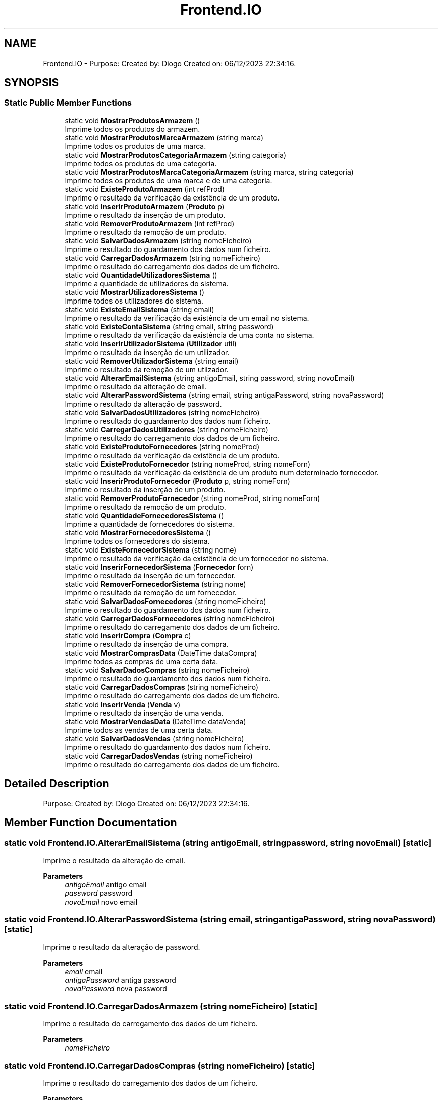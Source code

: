 .TH "Frontend.IO" 3 "Sun Dec 31 2023" "Version 3.0" "Doxygen_Trab_Pratico_POO_LESI_Fase3_26534_26006" \" -*- nroff -*-
.ad l
.nh
.SH NAME
Frontend.IO \- Purpose: Created by: Diogo Created on: 06/12/2023 22:34:16\&.  

.SH SYNOPSIS
.br
.PP
.SS "Static Public Member Functions"

.in +1c
.ti -1c
.RI "static void \fBMostrarProdutosArmazem\fP ()"
.br
.RI "Imprime todos os produtos do armazem\&. "
.ti -1c
.RI "static void \fBMostrarProdutosMarcaArmazem\fP (string marca)"
.br
.RI "Imprime todos os produtos de uma marca\&. "
.ti -1c
.RI "static void \fBMostrarProdutosCategoriaArmazem\fP (string categoria)"
.br
.RI "Imprime todos os produtos de uma categoria\&. "
.ti -1c
.RI "static void \fBMostrarProdutosMarcaCategoriaArmazem\fP (string marca, string categoria)"
.br
.RI "Imprime todos os produtos de uma marca e de uma categoria\&. "
.ti -1c
.RI "static void \fBExisteProdutoArmazem\fP (int refProd)"
.br
.RI "Imprime o resultado da verificação da existência de um produto\&. "
.ti -1c
.RI "static void \fBInserirProdutoArmazem\fP (\fBProduto\fP p)"
.br
.RI "Imprime o resultado da inserção de um produto\&. "
.ti -1c
.RI "static void \fBRemoverProdutoArmazem\fP (int refProd)"
.br
.RI "Imprime o resultado da remoção de um produto\&. "
.ti -1c
.RI "static void \fBSalvarDadosArmazem\fP (string nomeFicheiro)"
.br
.RI "Imprime o resultado do guardamento dos dados num ficheiro\&. "
.ti -1c
.RI "static void \fBCarregarDadosArmazem\fP (string nomeFicheiro)"
.br
.RI "Imprime o resultado do carregamento dos dados de um ficheiro\&. "
.ti -1c
.RI "static void \fBQuantidadeUtilizadoresSistema\fP ()"
.br
.RI "Imprime a quantidade de utilizadores do sistema\&. "
.ti -1c
.RI "static void \fBMostrarUtilizadoresSistema\fP ()"
.br
.RI "Imprime todos os utilizadores do sistema\&. "
.ti -1c
.RI "static void \fBExisteEmailSistema\fP (string email)"
.br
.RI "Imprime o resultado da verificação da existência de um email no sistema\&. "
.ti -1c
.RI "static void \fBExisteContaSistema\fP (string email, string password)"
.br
.RI "Imprime o resultado da verificação da existência de uma conta no sistema\&. "
.ti -1c
.RI "static void \fBInserirUtilizadorSistema\fP (\fBUtilizador\fP util)"
.br
.RI "Imprime o resultado da inserção de um utilizador\&. "
.ti -1c
.RI "static void \fBRemoverUtilizadorSistema\fP (string email)"
.br
.RI "Imprime o resultado da remoção de um utilzador\&. "
.ti -1c
.RI "static void \fBAlterarEmailSistema\fP (string antigoEmail, string password, string novoEmail)"
.br
.RI "Imprime o resultado da alteração de email\&. "
.ti -1c
.RI "static void \fBAlterarPasswordSistema\fP (string email, string antigaPassword, string novaPassword)"
.br
.RI "Imprime o resultado da alteração de password\&. "
.ti -1c
.RI "static void \fBSalvarDadosUtilizadores\fP (string nomeFicheiro)"
.br
.RI "Imprime o resultado do guardamento dos dados num ficheiro\&. "
.ti -1c
.RI "static void \fBCarregarDadosUtilizadores\fP (string nomeFicheiro)"
.br
.RI "Imprime o resultado do carregamento dos dados de um ficheiro\&. "
.ti -1c
.RI "static void \fBExisteProdutoFornecedores\fP (string nomeProd)"
.br
.RI "Imprime o resultado da verificação da existência de um produto\&. "
.ti -1c
.RI "static void \fBExisteProdutoFornecedor\fP (string nomeProd, string nomeForn)"
.br
.RI "Imprime o resultado da verificação da existência de um produto num determinado fornecedor\&. "
.ti -1c
.RI "static void \fBInserirProdutoFornecedor\fP (\fBProduto\fP p, string nomeForn)"
.br
.RI "Imprime o resultado da inserção de um produto\&. "
.ti -1c
.RI "static void \fBRemoverProdutoFornecedor\fP (string nomeProd, string nomeForn)"
.br
.RI "Imprime o resultado da remoção de um produto\&. "
.ti -1c
.RI "static void \fBQuantidadeFornecedoresSistema\fP ()"
.br
.RI "Imprime a quantidade de fornecedores do sistema\&. "
.ti -1c
.RI "static void \fBMostrarFornecedoresSistema\fP ()"
.br
.RI "Imprime todos os fornecedores do sistema\&. "
.ti -1c
.RI "static void \fBExisteFornecedorSistema\fP (string nome)"
.br
.RI "Imprime o resultado da verificação da existência de um fornecedor no sistema\&. "
.ti -1c
.RI "static void \fBInserirFornecedorSistema\fP (\fBFornecedor\fP forn)"
.br
.RI "Imprime o resultado da inserção de um fornecedor\&. "
.ti -1c
.RI "static void \fBRemoverFornecedorSistema\fP (string nome)"
.br
.RI "Imprime o resultado da remoção de um fornecedor\&. "
.ti -1c
.RI "static void \fBSalvarDadosFornecedores\fP (string nomeFicheiro)"
.br
.RI "Imprime o resultado do guardamento dos dados num ficheiro\&. "
.ti -1c
.RI "static void \fBCarregarDadosFornecedores\fP (string nomeFicheiro)"
.br
.RI "Imprime o resultado do carregamento dos dados de um ficheiro\&. "
.ti -1c
.RI "static void \fBInserirCompra\fP (\fBCompra\fP c)"
.br
.RI "Imprime o resultado da inserção de uma compra\&. "
.ti -1c
.RI "static void \fBMostrarComprasData\fP (DateTime dataCompra)"
.br
.RI "Imprime todos as compras de uma certa data\&. "
.ti -1c
.RI "static void \fBSalvarDadosCompras\fP (string nomeFicheiro)"
.br
.RI "Imprime o resultado do guardamento dos dados num ficheiro\&. "
.ti -1c
.RI "static void \fBCarregarDadosCompras\fP (string nomeFicheiro)"
.br
.RI "Imprime o resultado do carregamento dos dados de um ficheiro\&. "
.ti -1c
.RI "static void \fBInserirVenda\fP (\fBVenda\fP v)"
.br
.RI "Imprime o resultado da inserção de uma venda\&. "
.ti -1c
.RI "static void \fBMostrarVendasData\fP (DateTime dataVenda)"
.br
.RI "Imprime todos as vendas de uma certa data\&. "
.ti -1c
.RI "static void \fBSalvarDadosVendas\fP (string nomeFicheiro)"
.br
.RI "Imprime o resultado do guardamento dos dados num ficheiro\&. "
.ti -1c
.RI "static void \fBCarregarDadosVendas\fP (string nomeFicheiro)"
.br
.RI "Imprime o resultado do carregamento dos dados de um ficheiro\&. "
.in -1c
.SH "Detailed Description"
.PP 
Purpose: Created by: Diogo Created on: 06/12/2023 22:34:16\&. 


.SH "Member Function Documentation"
.PP 
.SS "static void Frontend\&.IO\&.AlterarEmailSistema (string antigoEmail, string password, string novoEmail)\fC [static]\fP"

.PP
Imprime o resultado da alteração de email\&. 
.PP
\fBParameters\fP
.RS 4
\fIantigoEmail\fP antigo email
.br
\fIpassword\fP password
.br
\fInovoEmail\fP novo email
.RE
.PP

.SS "static void Frontend\&.IO\&.AlterarPasswordSistema (string email, string antigaPassword, string novaPassword)\fC [static]\fP"

.PP
Imprime o resultado da alteração de password\&. 
.PP
\fBParameters\fP
.RS 4
\fIemail\fP email
.br
\fIantigaPassword\fP antiga password
.br
\fInovaPassword\fP nova password
.RE
.PP

.SS "static void Frontend\&.IO\&.CarregarDadosArmazem (string nomeFicheiro)\fC [static]\fP"

.PP
Imprime o resultado do carregamento dos dados de um ficheiro\&. 
.PP
\fBParameters\fP
.RS 4
\fInomeFicheiro\fP 
.RE
.PP

.SS "static void Frontend\&.IO\&.CarregarDadosCompras (string nomeFicheiro)\fC [static]\fP"

.PP
Imprime o resultado do carregamento dos dados de um ficheiro\&. 
.PP
\fBParameters\fP
.RS 4
\fInomeFicheiro\fP 
.RE
.PP

.SS "static void Frontend\&.IO\&.CarregarDadosFornecedores (string nomeFicheiro)\fC [static]\fP"

.PP
Imprime o resultado do carregamento dos dados de um ficheiro\&. 
.PP
\fBParameters\fP
.RS 4
\fInomeFicheiro\fP 
.RE
.PP

.SS "static void Frontend\&.IO\&.CarregarDadosUtilizadores (string nomeFicheiro)\fC [static]\fP"

.PP
Imprime o resultado do carregamento dos dados de um ficheiro\&. 
.PP
\fBParameters\fP
.RS 4
\fInomeFicheiro\fP 
.RE
.PP

.SS "static void Frontend\&.IO\&.CarregarDadosVendas (string nomeFicheiro)\fC [static]\fP"

.PP
Imprime o resultado do carregamento dos dados de um ficheiro\&. 
.PP
\fBParameters\fP
.RS 4
\fInomeFicheiro\fP 
.RE
.PP

.SS "static void Frontend\&.IO\&.ExisteContaSistema (string email, string password)\fC [static]\fP"

.PP
Imprime o resultado da verificação da existência de uma conta no sistema\&. 
.PP
\fBParameters\fP
.RS 4
\fIemail\fP email
.br
\fIpassword\fP password
.RE
.PP

.SS "static void Frontend\&.IO\&.ExisteEmailSistema (string email)\fC [static]\fP"

.PP
Imprime o resultado da verificação da existência de um email no sistema\&. 
.PP
\fBParameters\fP
.RS 4
\fIemail\fP email
.RE
.PP

.SS "static void Frontend\&.IO\&.ExisteFornecedorSistema (string nome)\fC [static]\fP"

.PP
Imprime o resultado da verificação da existência de um fornecedor no sistema\&. 
.PP
\fBParameters\fP
.RS 4
\fInome\fP nome
.RE
.PP

.SS "static void Frontend\&.IO\&.ExisteProdutoArmazem (int refProd)\fC [static]\fP"

.PP
Imprime o resultado da verificação da existência de um produto\&. 
.PP
\fBParameters\fP
.RS 4
\fIrefProd\fP referencia de produto
.RE
.PP

.SS "static void Frontend\&.IO\&.ExisteProdutoFornecedor (string nomeProd, string nomeForn)\fC [static]\fP"

.PP
Imprime o resultado da verificação da existência de um produto num determinado fornecedor\&. 
.PP
\fBParameters\fP
.RS 4
\fInomeProd\fP nome do produto
.br
\fInomeForn\fP nome do fornecedor
.RE
.PP

.SS "static void Frontend\&.IO\&.ExisteProdutoFornecedores (string nomeProd)\fC [static]\fP"

.PP
Imprime o resultado da verificação da existência de um produto\&. 
.PP
\fBParameters\fP
.RS 4
\fInomeProd\fP referencia de produto
.RE
.PP

.SS "static void Frontend\&.IO\&.InserirCompra (\fBCompra\fP c)\fC [static]\fP"

.PP
Imprime o resultado da inserção de uma compra\&. 
.PP
\fBParameters\fP
.RS 4
\fIc\fP compra
.RE
.PP

.SS "static void Frontend\&.IO\&.InserirFornecedorSistema (\fBFornecedor\fP forn)\fC [static]\fP"

.PP
Imprime o resultado da inserção de um fornecedor\&. 
.PP
\fBParameters\fP
.RS 4
\fIforn\fP fornecedor
.RE
.PP

.SS "static void Frontend\&.IO\&.InserirProdutoArmazem (\fBProduto\fP p)\fC [static]\fP"

.PP
Imprime o resultado da inserção de um produto\&. 
.PP
\fBParameters\fP
.RS 4
\fIp\fP produto
.RE
.PP

.SS "static void Frontend\&.IO\&.InserirProdutoFornecedor (\fBProduto\fP p, string nomeForn)\fC [static]\fP"

.PP
Imprime o resultado da inserção de um produto\&. 
.PP
\fBParameters\fP
.RS 4
\fIp\fP produto
.br
\fInomeForn\fP nome do fornecedor
.RE
.PP

.SS "static void Frontend\&.IO\&.InserirUtilizadorSistema (\fBUtilizador\fP util)\fC [static]\fP"

.PP
Imprime o resultado da inserção de um utilizador\&. 
.PP
\fBParameters\fP
.RS 4
\fIutil\fP utilizador
.RE
.PP

.SS "static void Frontend\&.IO\&.InserirVenda (\fBVenda\fP v)\fC [static]\fP"

.PP
Imprime o resultado da inserção de uma venda\&. 
.PP
\fBParameters\fP
.RS 4
\fIv\fP venda
.RE
.PP

.SS "static void Frontend\&.IO\&.MostrarComprasData (DateTime dataCompra)\fC [static]\fP"

.PP
Imprime todos as compras de uma certa data\&. 
.PP
\fBParameters\fP
.RS 4
\fIdataCompra\fP data de compra
.RE
.PP

.SS "static void Frontend\&.IO\&.MostrarFornecedoresSistema ()\fC [static]\fP"

.PP
Imprime todos os fornecedores do sistema\&. 
.SS "static void Frontend\&.IO\&.MostrarProdutosArmazem ()\fC [static]\fP"

.PP
Imprime todos os produtos do armazem\&. 
.SS "static void Frontend\&.IO\&.MostrarProdutosCategoriaArmazem (string categoria)\fC [static]\fP"

.PP
Imprime todos os produtos de uma categoria\&. 
.PP
\fBParameters\fP
.RS 4
\fIcategoria\fP categoria
.RE
.PP

.SS "static void Frontend\&.IO\&.MostrarProdutosMarcaArmazem (string marca)\fC [static]\fP"

.PP
Imprime todos os produtos de uma marca\&. 
.PP
\fBParameters\fP
.RS 4
\fImarca\fP marca
.RE
.PP

.SS "static void Frontend\&.IO\&.MostrarProdutosMarcaCategoriaArmazem (string marca, string categoria)\fC [static]\fP"

.PP
Imprime todos os produtos de uma marca e de uma categoria\&. 
.PP
\fBParameters\fP
.RS 4
\fImarca\fP marca
.br
\fIcategoria\fP categoria
.RE
.PP

.SS "static void Frontend\&.IO\&.MostrarUtilizadoresSistema ()\fC [static]\fP"

.PP
Imprime todos os utilizadores do sistema\&. 
.SS "static void Frontend\&.IO\&.MostrarVendasData (DateTime dataVenda)\fC [static]\fP"

.PP
Imprime todos as vendas de uma certa data\&. 
.PP
\fBParameters\fP
.RS 4
\fIdataVenda\fP data de venda
.RE
.PP

.SS "static void Frontend\&.IO\&.QuantidadeFornecedoresSistema ()\fC [static]\fP"

.PP
Imprime a quantidade de fornecedores do sistema\&. 
.SS "static void Frontend\&.IO\&.QuantidadeUtilizadoresSistema ()\fC [static]\fP"

.PP
Imprime a quantidade de utilizadores do sistema\&. 
.SS "static void Frontend\&.IO\&.RemoverFornecedorSistema (string nome)\fC [static]\fP"

.PP
Imprime o resultado da remoção de um fornecedor\&. 
.PP
\fBParameters\fP
.RS 4
\fInome\fP nomel
.RE
.PP

.SS "static void Frontend\&.IO\&.RemoverProdutoArmazem (int refProd)\fC [static]\fP"

.PP
Imprime o resultado da remoção de um produto\&. 
.PP
\fBParameters\fP
.RS 4
\fIrefProd\fP referência de produto
.RE
.PP

.SS "static void Frontend\&.IO\&.RemoverProdutoFornecedor (string nomeProd, string nomeForn)\fC [static]\fP"

.PP
Imprime o resultado da remoção de um produto\&. 
.PP
\fBParameters\fP
.RS 4
\fInomeProd\fP nome do produto
.br
\fInomeForn\fP nome do fornecedor
.RE
.PP

.SS "static void Frontend\&.IO\&.RemoverUtilizadorSistema (string email)\fC [static]\fP"

.PP
Imprime o resultado da remoção de um utilzador\&. 
.PP
\fBParameters\fP
.RS 4
\fIemail\fP email
.RE
.PP

.SS "static void Frontend\&.IO\&.SalvarDadosArmazem (string nomeFicheiro)\fC [static]\fP"

.PP
Imprime o resultado do guardamento dos dados num ficheiro\&. 
.PP
\fBParameters\fP
.RS 4
\fInomeFicheiro\fP nome de ficheiro
.RE
.PP

.SS "static void Frontend\&.IO\&.SalvarDadosCompras (string nomeFicheiro)\fC [static]\fP"

.PP
Imprime o resultado do guardamento dos dados num ficheiro\&. 
.PP
\fBParameters\fP
.RS 4
\fInomeFicheiro\fP nome de ficheiro
.RE
.PP

.SS "static void Frontend\&.IO\&.SalvarDadosFornecedores (string nomeFicheiro)\fC [static]\fP"

.PP
Imprime o resultado do guardamento dos dados num ficheiro\&. 
.PP
\fBParameters\fP
.RS 4
\fInomeFicheiro\fP nome de ficheiro
.RE
.PP

.SS "static void Frontend\&.IO\&.SalvarDadosUtilizadores (string nomeFicheiro)\fC [static]\fP"

.PP
Imprime o resultado do guardamento dos dados num ficheiro\&. 
.PP
\fBParameters\fP
.RS 4
\fInomeFicheiro\fP nome de ficheiro
.RE
.PP

.SS "static void Frontend\&.IO\&.SalvarDadosVendas (string nomeFicheiro)\fC [static]\fP"

.PP
Imprime o resultado do guardamento dos dados num ficheiro\&. 
.PP
\fBParameters\fP
.RS 4
\fInomeFicheiro\fP nome de ficheiro
.RE
.PP


.SH "Author"
.PP 
Generated automatically by Doxygen for Doxygen_Trab_Pratico_POO_LESI_Fase3_26534_26006 from the source code\&.

